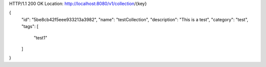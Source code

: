 HTTP/1.1 200 OK
Location: http://localhost:8080/v1/collection/{key}

{
    "id": "5be8cb42f5eee933213a3982",
    "name": "testCollection",
    "description": "This is a test",
    "category": "test",
    "tags": [
        "test1"
    ]
}
